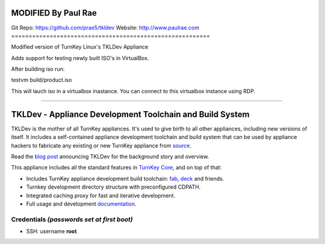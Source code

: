 MODIFIED By Paul Rae
=========================================================
Git Repo: https://github.com/prae5/tkldev
Website: http://www.paulrae.com
=========================================================

Modified version of TurnKey Linux's TKLDev Appliance

Adds support for testing newly built ISO's in VirtualBox. 

After building iso run:

testvm build/product.iso

This will lauch iso in a virtualbox inastance. You can connect
to this virtualbox instance using RDP. 



---------------------------------------------------------

TKLDev - Appliance Development Toolchain and Build System
=========================================================

TKLDev is the mother of all TurnKey appliances. It's used to give birth
to all other appliances, including new versions of itself. It includes a
self-contained appliance development toolchain and build system that can
be used by appliance hackers to fabricate any existing or new TurnKey
appliance from `source`_.

Read the `blog post`_ announcing TKLDev for the background story and
overview.

This appliance includes all the standard features in `TurnKey Core`_,
and on top of that:

- Includes TurnKey appliance development build toolchain: `fab`_,
  `deck`_ and friends.
- Turnkey development directory structure with preconfigured CDPATH.
- Integrated caching proxy for fast and iterative development.
- Full usage and development `documentation`_.

Credentials *(passwords set at first boot)*
-------------------------------------------

-  SSH: username **root**

.. _blog post: http://www.turnkeylinux.org/blog/introducing-tkldev
.. _fab: https://github.com/turnkeylinux/fab
.. _deck: https://github.com/turnkeylinux/deck
.. _source: https://github.com/turnkeylinux-apps/
.. _TurnKey Core: http://www.turnkeylinux.org/core
.. _documentation: https://github.com/turnkeylinux-apps/tkldev/tree/master/docs
